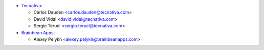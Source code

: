 * `Tecnativa <https://www.tecnativa.com>`_:

  * Carlos Dauden <carlos.dauden@tecnativa.com>
  * David Vidal <david.vidal@tecnativa.com>
  * Sergio Teruel <sergio.teruel@tecnativa.com>

* `Brainbean Apps <https://brainbeanapps.com>`_:

  * Alexey Pelykh <alexey.pelykh@brainbeanapps.com>
